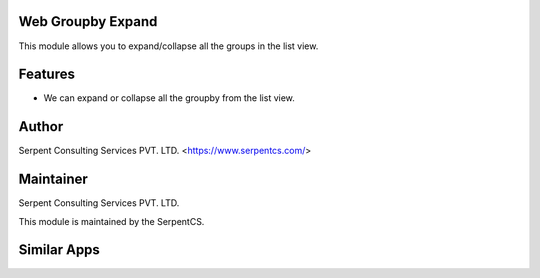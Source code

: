 ==================
Web Groupby Expand
==================

This module allows you to expand/collapse all the groups in the list view.

========
Features
========

* We can expand or collapse all the groupby from the list view.
======
Author
======

Serpent Consulting Services PVT. LTD. <https://www.serpentcs.com/>

==========
Maintainer
==========

Serpent Consulting Services PVT. LTD.

This module is maintained by the SerpentCS.

============
Similar Apps
============

